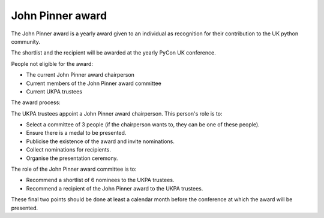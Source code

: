 John Pinner award
=================

The John Pinner award is a yearly award given to an individual as recognition
for their contribution to the UK python community.

The shortlist and the recipient will be awarded at the yearly PyCon UK conference.

People not eligible for the award:

- The current John Pinner award chairperson
- Current members of the John Pinner award committee
- Current UKPA trustees

The award process:

The UKPA trustees appoint a John Pinner award chairperson. This person's role is
to:

- Select a committee of 3 people (if the chairperson wants to, they can be one
  of these people).
- Ensure there is a medal to be presented.
- Publicise the existence of the award and invite nominations.
- Collect nominations for recipients.
- Organise the presentation ceremony.

The role of the John Pinner award committee is to:

- Recommend a shortlist of 6 nominees to the UKPA trustees. 
- Recommend a recipient of the John Pinner award to the UKPA trustees.

These final two points should be done at least a calendar month before the
conference at which the award will be presented.
